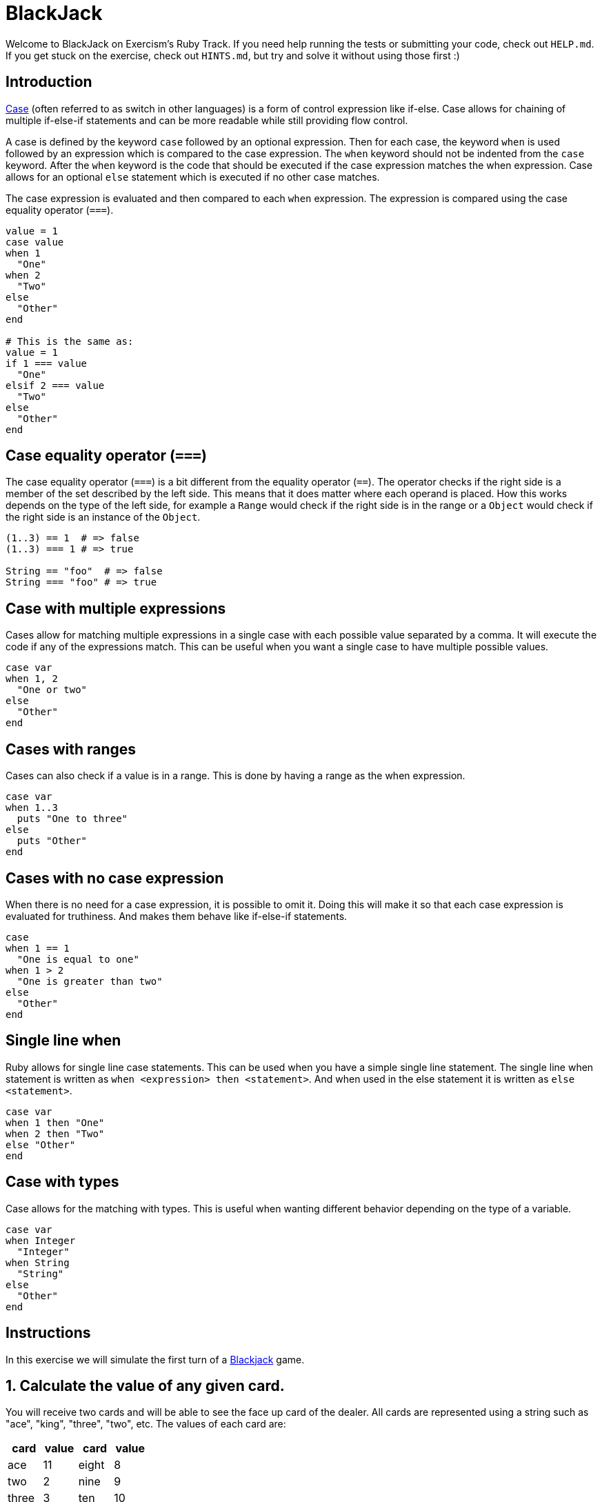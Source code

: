 = BlackJack

Welcome to BlackJack on Exercism's Ruby Track.
If you need help running the tests or submitting your code, check out `HELP.md`.
If you get stuck on the exercise, check out `HINTS.md`, but try and solve it without using those first :)

== Introduction

https://www.rubyguides.com/2015/10/ruby-case/[Case] (often referred to as switch in other languages) is a form of control expression like if-else.
Case allows for chaining of multiple if-else-if statements and can be more readable while still providing flow control.

A case is defined by the keyword `case` followed by an optional expression.
Then for each case, the keyword `when` is used followed by an expression which is compared to the case expression.
The `when` keyword should not be indented from the `case` keyword.
After the `when` keyword is the code that should be executed if the case expression matches the when expression.
Case allows for an optional `else` statement which is executed if no other case matches.

The case expression is evaluated and then compared to each `when` expression.
The expression is compared using the case equality operator (`===`).

[,ruby]
----
value = 1
case value
when 1
  "One"
when 2
  "Two"
else
  "Other"
end

# This is the same as:
value = 1
if 1 === value
  "One"
elsif 2 === value
  "Two"
else
  "Other"
end
----

== Case equality operator (`===`)

The case equality operator (`===`) is a bit different from the equality operator (`==`).
The operator checks if the right side is a member of the set described by the left side.
This means that it does matter where each operand is placed.
How this works depends on the type of the left side, for example a `Range` would check if the right side is in the range or a `Object` would check if the right side is an instance of the `Object`.

[,ruby]
----
(1..3) == 1  # => false
(1..3) === 1 # => true

String == "foo"  # => false
String === "foo" # => true
----

== Case with multiple expressions

Cases allow for matching multiple expressions in a single case with each possible value separated by a comma.
It will execute the code if any of the expressions match.
This can be useful when you want a single case to have multiple possible values.

[,ruby]
----
case var
when 1, 2
  "One or two"
else
  "Other"
end
----

== Cases with ranges

Cases can also check if a value is in a range.
This is done by having a range as the when expression.

[,ruby]
----
case var
when 1..3
  puts "One to three"
else
  puts "Other"
end
----

== Cases with no case expression

When there is no need for a case expression, it is possible to omit it.
Doing this will make it so that each case expression is evaluated for truthiness.
And makes them behave like if-else-if statements.

[,ruby]
----
case
when 1 == 1
  "One is equal to one"
when 1 > 2
  "One is greater than two"
else
  "Other"
end
----

== Single line when

Ruby allows for single line case statements.
This can be used when you have a simple single line statement.
The single line when statement is written as `when <expression> then <statement>`.
And when used in the else statement it is written as `else <statement>`.

[,ruby]
----
case var
when 1 then "One"
when 2 then "Two"
else "Other"
end
----

== Case with types

Case allows for the matching with types.
This is useful when wanting different behavior depending on the type of a variable.

[,ruby]
----
case var
when Integer
  "Integer"
when String
  "String"
else
  "Other"
end
----

== Instructions

In this exercise we will simulate the first turn of a https://en.wikipedia.org/wiki/Blackjack[Blackjack] game.

== 1. Calculate the value of any given card.

You will receive two cards and will be able to see the face up card of the dealer.
All cards are represented using a string such as "ace", "king", "three", "two", etc.
The values of each card are:

[cols="^,^,^,^"]
|===
| card | value | card | value

| ace
| 11
| eight
| 8

| two
| 2
| nine
| 9

| three
| 3
| ten
| 10

| four
| 4
| jack
| 10

| five
| 5
| queen
| 10

| six
| 6
| king
| 10

| seven
| 7
| _other_
| 0
|===

[,exercism/note]
----
Commonly, aces can take the value of 1 or 11 but for simplicity we will assume that they can only take the value of 11.
----

Implement the method `Blackjack.parse_card` which takes a card as a string as an argument.
The method should return the value of the card as an integer.

[,ruby]
----
Blackjack.parse_card("ace")
# => 11
----

== 2. Name ranges of values.

The player score has to be categorized into ranges of values.
Player scores are computed by adding up the values of the two player cards.
The ranges that are used are:

[cols="^,^"]
|===
| range | value

| low
| [4, 11]

| mid
| [12, 16]

| high
| [17, 20]

| blackjack
| [21]
|===

Implement the method `Blackjack.card_range` which takes two cards as strings as arguments.
The method should return the name of the range of values the two cards fall into.

[,ruby]
----
Blackjack.card_range("ten", "king")
# => "high"
----

== 3. Implement the decision logic for the first turn.

Depending on your two cards and the card of the dealer, there is a strategy for the first turn of the game, in which you have the following options:

* Stand (S)
* Hit (H)
* Split (P)
* Automatically win (W)

Although not optimal yet, you will follow the strategy your friend Alex has been developing, which is as follows:

* If you have a pair of aces you must always split them.
* If you have a Blackjack (two cards that sum up to a value of 21), and the dealer does not have an ace, a figure or a ten then you automatically win.
If the dealer does have any of those cards then you'll have to stand and wait for the reveal of the other card.
* If your cards sum up to a value within the range [17, 20] you should always stand.
* If your cards sum up to a value within the range [12, 16] you should always stand unless the dealer has a 7 or higher, in which case you should always hit.
* If your cards sum up to 11 or lower you should always hit.

Implement the method `Blackjack.first_turn` which takes three cards as strings as arguments.
The method should return the decision you should take as a string.

[,ruby]
----
Blackjack.first_turn("ace", "ace", "two")
# => "P"
----

== Source

=== Created by

* @meatball133

=== Contributed to by

* @kotp

